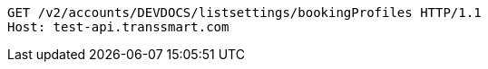 [source,http,options="nowrap"]
----
GET /v2/accounts/DEVDOCS/listsettings/bookingProfiles HTTP/1.1
Host: test-api.transsmart.com

----